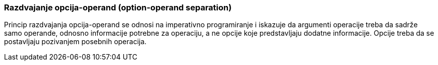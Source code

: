 === Razdvajanje opcija-operand (option-operand separation)

Princip razdvajanja opcija-operand se odnosi na imperativno programiranje
i iskazuje da argumenti operacije treba da sadrže samo operande, odnosno
informacije potrebne za operaciju, a ne opcije koje predstavljaju
dodatne informacije. Opcije treba da se postavljaju pozivanjem
posebnih operacija.
